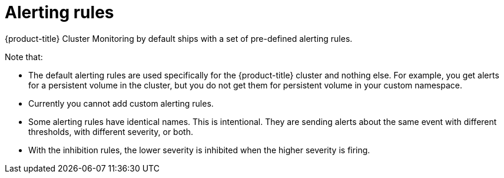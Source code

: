 // Module included in the following assemblies:
//
// * monitoring/configuring-the-monitoring-stack.adoc

[id="alerting-rules_{context}"]
= Alerting rules

{product-title} Cluster Monitoring by default ships with a set of pre-defined alerting rules.

Note that:

* The default alerting rules are used specifically for the {product-title} cluster and nothing else. For example, you get alerts for a persistent volume in the cluster, but you do not get them for persistent volume in your custom namespace.
* Currently you cannot add custom alerting rules.
* Some alerting rules have identical names. This is intentional. They are sending alerts about the same event with different thresholds, with different severity, or both.
* With the inhibition rules, the lower severity is inhibited when the higher severity is firing.

////
.Additional resources

* See the link:https://github.com/openshift/cluster-monitoring-operator/blob/master/Documentation/user-guides/default-alerts.md[default alerts table].
////